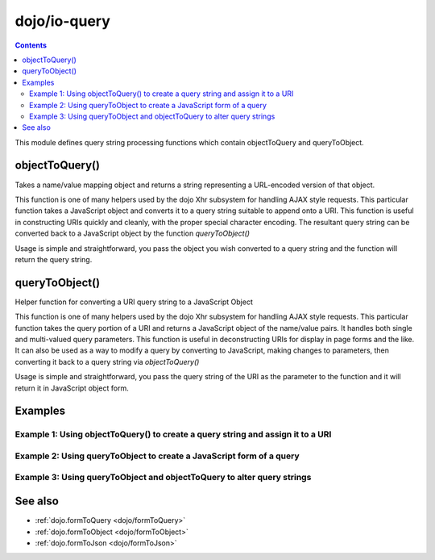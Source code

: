.. _dojo/io-query:

=============
dojo/io-query
=============


.. contents ::
    :depth: 2

This module defines query string processing functions which contain objectToQuery and queryToObject.

objectToQuery()
===============

Takes a name/value mapping object and returns a string representing a URL-encoded version of that object.

This function is one of many helpers used by the dojo Xhr subsystem for handling AJAX style requests.  This particular function takes a JavaScript object and converts it to a query string suitable to append onto a URI.  This function is useful in constructing URIs quickly and cleanly, with the proper special character encoding.  The resultant query string can be converted back to a JavaScript object by the function `queryToObject()`

Usage is simple and straightforward, you pass the object you wish converted to a query string and the function will return the query string.

.. js ::

  require(["dojo/io-query"], function(ioQuery){
    var uri = "http://some.server.org/somecontext/";
    var query = {
      foo: ["bar", "baz"],
      bit: "byte"
    };
    // Assemble the new uri with its query string attached.
    var queryStr = ioQuery.objectToQuery(query);
    uri = uri + "?" + queryStr;

    // The uri should look like:
    // http://some.server.org/somecontext/?foo=bar&foo=bar2&bit=byte
  });



queryToObject()
===============
Helper function for converting a URI query string to a JavaScript Object

This function is one of many helpers used by the dojo Xhr subsystem for handling AJAX style requests.  This particular function takes the query portion of a URI and returns a JavaScript object of the name/value pairs.  It handles both single and multi-valued query parameters.  This function is useful in deconstructing URIs for display in page forms and the like.  It can also be used as a way to modify a query by converting to JavaScript, making changes to parameters, then converting it back to a query string via `objectToQuery()`


Usage is simple and straightforward, you pass the query string of the URI as the parameter to the function and it will return it in JavaScript object form.

.. js ::

  require(["dojo/io-query"], function(ioQuery){
    var uri = "http://some.server.org/somecontext/?foo=bar&foo=bar2&bit=byte";
    var query = uri.substring(uri.indexOf("?") + 1, uri.length);
    var queryObject = ioQuery.queryToObject(query);

    // The structure of queryObject will be:
    // {
    //   foo: ["bar", "bar2],
    //   bit: "byte"
    // }
  });

Examples
========

Example 1: Using objectToQuery() to create a query string and assign it to a URI
--------------------------------------------------------------------------------

.. code-example ::
  :djConfig: async: true, parseOnLoad: false

  .. js ::

    require(["dojo/dom", "dojo/io-query", "dojo/on", "dojo/domReady!"], function(dom, ioQuery, on){
       on(dom.byId("convertQuery"), "click", function(){
           var uri =  "http://uri.some.org/context";
           var query = {
              foo: ["bar", "bar2"],
              bit: "byte"
           };

           // Assemble the new URI.
           var queryStr = dojo.objectToQuery(query);
           uri = uri + "?" + queryStr;

           // Attach it into the dom
           dojo.byId("query").innerHTML = uri;
       });
    });

  .. html ::

    <button id="convertQuery"type="button">Click to update the URI with a query generated from an object</button><br><br>
    <b>The URI</b><br><br>
    http://uri.some.org/context
    <br><br>
    <b>The modified URI with a query string.:</b>
    <pre id="query"></pre>


Example 2: Using queryToObject to create a JavaScript form of a query
---------------------------------------------------------------------

.. code-example ::
  :djConfig: async: true, parseOnLoad: false

  .. js ::

    require(["dojo/dom", "dojo/io-query", "dojo/json", "dojo/on", "dojo/domReady!"],
    function(dom, ioQuery, json, on){
        on(dom.byId("convertQuery"), "click", function(){
           var uri =  "http://uri.some.org/context?foo=bar&foo=bar2&bit=byte";

           // Isolate the query portion of the URI and convert it.
           var query = uri.substring(uri.indexOf("?") + 1, uri.length);
           query = ioQuery.queryToObject(query);

           // Attach it into the don as pretty-printed text.
           dom.byId("query").innerHTML = json.stringify(query, true);
        });
    });

  .. html ::

    <button id="convertQuery" type="button">Click to convert query portion of URI</button><br><br>
    <b>The URI</b><br><br>
    http://uri.some.org/context?foo=bar&foo=bar2&bit=byte
    <br><br>
    <b>The Query converted to a JavaScript Object (click the button!):</b>
    <pre id="query"></pre>

Example 3: Using queryToObject and objectToQuery to alter query strings
-----------------------------------------------------------------------

.. code-example ::
  :djConfig: async: true, parseOnLoad: false

  .. js ::

    require(["dojo/dom", "dojo/io-query", "dojo/json", "dojo/on", "dojo/domReady!"],
    function(dom, ioQuery, json, on){
        on(dom.byId("alterQuery"), "click", function(){
           var uri =  "http://uri.some.org/context?foo=bar&foo=bar2&bit=byte";

           // Isolate the query portion of the URI and convert it.
           var query = uri.substring(uri.indexOf("?") + 1, uri.length);
           query = ioQuery.queryToObject(query);

           // let's make some changes.
           query.foo = "alteredFoo";
           query.newParam = "I'm new!";

           // Write the new URI out.
           dom.byId("alteredQuery").innerHTML = uri.substring(0, uri.indexOf("?") + 1) + ioQuery.objectToQuery(query);
        });
    });

  .. html ::

    <button id="alterQuery">Click to alter the query string</button><br><br>
    <b>The URI</b><br><br>
    http://uri.some.org/context?foo=bar&foo=bar2&bit=byte
    <br><br>
    <b>The modified query string in the URI:</b>
    <div id="alteredQuery"></div>



See also
========

* :ref:`dojo.formToQuery <dojo/formToQuery>`
* :ref:`dojo.formToObject <dojo/formToObject>`
* :ref:`dojo.formToJson <dojo/formToJson>`

